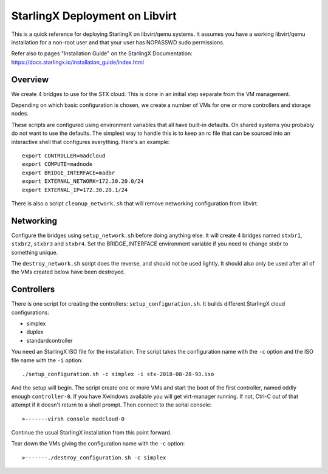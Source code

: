 StarlingX Deployment on Libvirt
===============================

This is a quick reference for deploying StarlingX on libvirt/qemu systems.
It assumes you have a working libvirt/qemu installation for a non-root user
and that your user has NOPASSWD sudo permissions.

Refer also to pages "Installation Guide" on the StarlingX Documentation:
https://docs.starlingx.io/installation_guide/index.html

Overview
--------

We create 4 bridges to use for the STX cloud.  This is done in an initial step
separate from the VM management.

Depending on which basic configuration is chosen, we create a number of VMs
for one or more controllers and storage nodes.

These scripts are configured using environment variables that all have built-in
defaults.  On shared systems you probably do not want to use the defaults.
The simplest way to handle this is to keep an rc file that can be sourced into
an interactive shell that configures everything.  Here's an example::

	export CONTROLLER=madcloud
	export COMPUTE=madnode
	export BRIDGE_INTERFACE=madbr
	export EXTERNAL_NETWORK=172.30.20.0/24
	export EXTERNAL_IP=172.30.20.1/24

There is also a script ``cleanup_network.sh`` that will remove networking
configuration from libvirt.

Networking
----------

Configure the bridges using ``setup_network.sh`` before doing anything else. It
will create 4 bridges named ``stxbr1``, ``stxbr2``, ``stxbr3`` and ``stxbr4``.
Set the BRIDGE_INTERFACE environment variable if you need to change stxbr to
something unique.

The ``destroy_network.sh`` script does the reverse, and should not be used lightly.
It should also only be used after all of the VMs created below have been destroyed.

Controllers
-----------

There is one script for creating the controllers: ``setup_configuration.sh``. It
builds different StarlingX cloud configurations:

- simplex
- duplex
- standardcontroller

You need an StarlingX ISO file for the installation. The script takes the
configuration name with the ``-c`` option and the ISO file name with the
``-i`` option::

	./setup_configuration.sh -c simplex -i stx-2018-08-28-93.iso

And the setup will begin.  The script create one or more VMs and start the boot
of the first controller, named oddly enough ``controller-0``.  If you have Xwindows
available you will get virt-manager running.
If not, Ctrl-C out of that attempt if it doesn't return to a shell prompt.
Then connect to the serial console::

>-------virsh console madcloud-0

Continue the usual StarlingX installation from this point forward.

Tear down the VMs giving the configuration name with the ``-c`` option::

>-------./destroy_configuration.sh -c simplex
